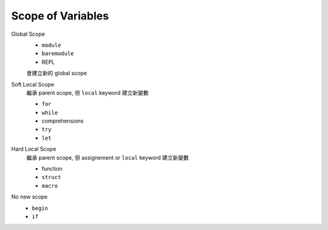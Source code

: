 Scope of Variables
===============================================================================

Global Scope
    * ``module``
    * ``baremodule``
    * REPL

    會建立新的 global scope


Soft Local Scope
    繼承 parent scope, 但 ``local`` keyword 建立新變數

    * ``for``
    * ``while``
    * comprehensions
    * ``try``
    * ``let``


Hard Local Scope
    繼承 parent scope, 但 assignement or ``local`` keyword 建立新變數

    * function
    * ``struct``
    * ``macro``


No new scope
    * ``begin``
    * ``if``
